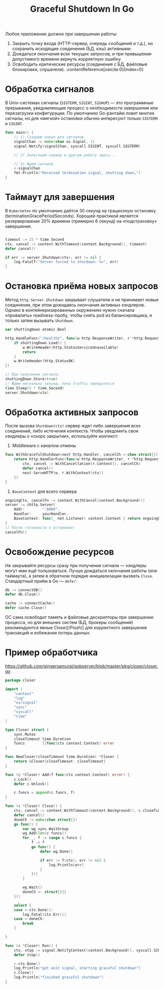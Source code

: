 #+title: Graceful Shutdown In Go

Любое приложение должно при завершении работы:
1. Закрыть точку входа (HTTP-сервер, очередь сообщений и т.д.), но сохранить исходящие соединения (БД, кэш) активными.
2. Дождаться окончания всех текущих запросов, и при превышении допустимого времени вернуть корректную ошибку.
3. Освободить критические ресурсы (соединения с БД, файловые блокировки, слушатели). :contentReference[oaicite:0]{index=0}

* Обработка сигналов
В Unix-системах сигналы (=SIGTERM=, =SIGINT=, =SIGHUP=) — это программные прерывания, уведомляющие процесс о необходимости завершения или перезагрузки конфигурации.
По умолчанию Go-рантайм ловит многие сигналы, но для «мягкой» остановки обычно интересуют только =SIGTERM= и =SIGINT=.
#+begin_src go
func main() {
    // 1) Создаем канал для сигналов
    signalChan := make(chan os.Signal, 1)
    signal.Notify(signalChan, syscall.SIGINT, syscall.SIGTERM)

    // 2) Запускаем сервер и другую работу здесь...

    // 3) Ждем сигнала
    <-signalChan
    fmt.Println("Received termination signal, shutting down…")
}
#+end_src

* Таймаут для завершения
В =Kubernetes= по умолчанию даётся 30 секунд на грациозную остановку (terminationGracePeriodSeconds).
Хорошей практикой является резервирование 20% времени (примерно 6 секунд) на «подстраховку» завершения.
#+begin_src go

timeout := 25 * time.Second
ctx, cancel := context.WithTimeout(context.Background(), timeout)
defer cancel()

if err := server.Shutdown(ctx); err != nil {
    log.Fatalf("Server forced to shutdown: %v", err)
}
#+end_src

* Остановка приёма новых запросов
Метод =http.Server.Shutdown= закрывает слушатели и не принимает новые соединения, при этом дожидаясь окончания активных хэндлеров.
Однако в контейнеризированных окружениях нужно сначала «провалить» readiness-пробу, чтобы снять pod из балансировщика, и только затем вызывать =Shutdown=.
#+begin_src go
var shuttingDown atomic.Bool

http.HandleFunc("/healthz", func(w http.ResponseWriter, r *http.Request) {
    if shuttingDown.Load() {
        w.WriteHeader(http.StatusServiceUnavailable)
        return
    }
    w.WriteHeader(http.StatusOK)
})

// При получении сигнала:
shuttingDown.Store(true)
// Ждем несколько секунд, пока traffic прекратится
time.Sleep(5 * time.Second)
server.Shutdown(ctx)
#+end_src

* Обработка активных запросов
После вызова =Shutdown(ctx)= сервер ждет либо завершения всех соединений, либо истечения контекста.
Чтобы уведомить свои хэндлеры о «скоро закрытии», используйте контекст:

1. Middleware с каналом отмены
#+begin_src go
func WithGracefulShutdown(next http.Handler, cancelCh <-chan struct{}) http.Handler {
    return http.HandlerFunc(func(w http.ResponseWriter, r *http.Request) {
        ctx, cancel := WithCancellation(r.Context(), cancelCh)
        defer cancel()
        next.ServeHTTP(w, r.WithContext(ctx))
    })
}
#+end_src

2. =BaseContext= для всего сервера
#+begin_src go
ongoingCtx, cancelFn := context.WithCancel(context.Background())
server := &http.Server{
    Addr:        ":8080",
    Handler:     yourHandler,
    BaseContext: func(_ net.Listener) context.Context { return ongoingCtx },
}
// После готовности к остановке:
cancelFn()
#+end_src

* Освобождение ресурсов
Не закрывайте ресурсы сразу при получении сигнала — хэндлеры могут ими ещё пользоваться.
Лучше дождаться окончания работы (или таймаута), а затем в обратном порядке инициализации вызвать =Close=.
Стандартный приём в Go — =defer=:
#+begin_src go
db := connectDB()
defer db.Close()

cache := connectCache()
defer cache.Close()
#+end_src
ОС сама освободит память и файловые дескрипторы при завершении процесса, но для внешних систем (БД, брокеры сообщений) рекомендуются явные Close()/Flush() для корректного завершения транзакций и избежания потерь данных.

* Пример обработчика
https://github.com/gingersamurai/gobserver/blob/master/pkg/closer/closer.go

#+begin_src go
package closer

import (
	"context"
	"log"
	"os/signal"
	"sync"
	"syscall"
	"time"
)

type Closer struct {
	sync.Mutex
	closeTimeout time.Duration
	funcs        []func(ctx context.Context) error
}

func NewCloser(closeTimeout time.Duration) *Closer {
	return &Closer{closeTimeout: closeTimeout}
}

func (c *Closer) Add(f func(ctx context.Context) error) {
	c.Lock()
	defer c.Unlock()

	c.funcs = append(c.funcs, f)
}

func (c *Closer) Close() {
	ctx, cancel := context.WithTimeout(context.Background(), c.closeTimeout)
	defer cancel()
	doneCh := make(chan struct{})
	go func() {
		var wg sync.WaitGroup
		wg.Add(len(c.funcs))
		for _, f := range c.funcs {
			f := f
			go func() {
				defer wg.Done()

				if err := f(ctx); err != nil {
					log.Println(err)
				}
			}()
		}

		wg.Wait()
		doneCh <- struct{}{}
	}()

	select {
	case <-ctx.Done():
		log.Fatal(ctx.Err())
	case <-doneCh:
		break
	}

}

func (c *Closer) Run() {
	ctx, stop := signal.NotifyContext(context.Background(), syscall.SIGINT, syscall.SIGTERM)
	defer stop()

	<-ctx.Done()
	log.Println("got exit signal, starting graceful shutdown")
	c.Close()
	log.Println("finished graceful shutdown")
}
#+end_src
